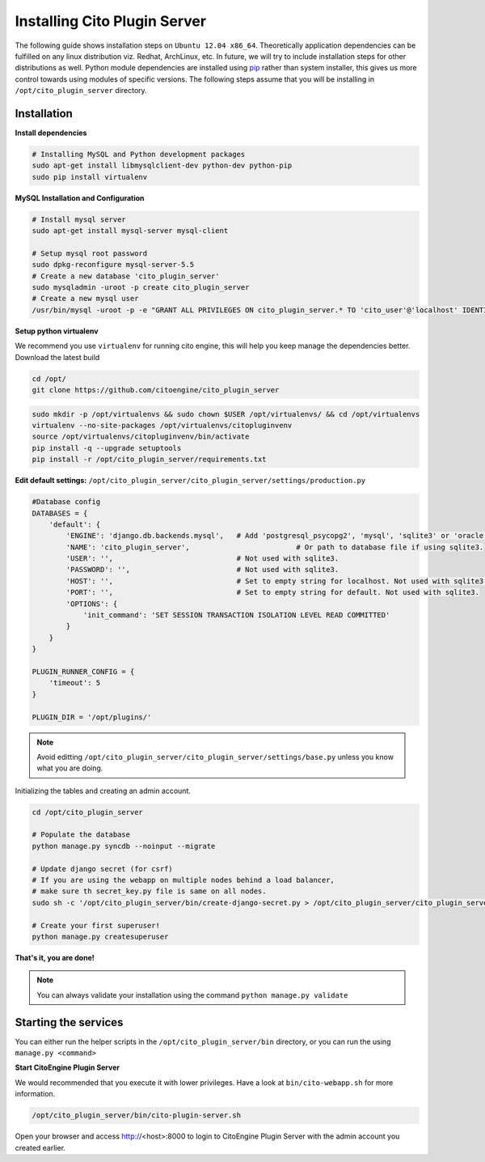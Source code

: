 Installing Cito Plugin Server
=============================

The following guide shows installation steps on ``Ubuntu 12.04 x86_64``. Theoretically application dependencies can be fulfilled on any
linux distribution viz. Redhat, ArchLinux, etc. In future, we will try to include installation steps for other distributions as well.
Python module dependencies are installed using `pip`_ rather than system installer, this gives us more control towards using modules of specific versions.
The following steps assume that you will be installing in ``/opt/cito_plugin_server`` directory.

.. _pip: http://www.pip-installer.org/

Installation
------------

**Install dependencies**

.. code-block:: bash


    # Installing MySQL and Python development packages
    sudo apt-get install libmysqlclient-dev python-dev python-pip
    sudo pip install virtualenv

**MySQL Installation and Configuration**


.. code-block:: bash

    # Install mysql server
    sudo apt-get install mysql-server mysql-client

    # Setup mysql root password
    sudo dpkg-reconfigure mysql-server-5.5
    # Create a new database 'cito_plugin_server'
    sudo mysqladmin -uroot -p create cito_plugin_server
    # Create a new mysql user
    /usr/bin/mysql -uroot -p -e "GRANT ALL PRIVILEGES ON cito_plugin_server.* TO 'cito_user'@'localhost' IDENTIFIED BY 'MINISTRYOFSILLYWALKS' with GRANT OPTION"

**Setup python virtualenv**

We recommend you use ``virtualenv`` for running cito engine, this will help you keep manage the dependencies better. Download the latest build

.. code-block:: bash

    cd /opt/
    git clone https://github.com/citoengine/cito_plugin_server


.. code-block:: bash

    sudo mkdir -p /opt/virtualenvs && sudo chown $USER /opt/virtualenvs/ && cd /opt/virtualenvs
    virtualenv --no-site-packages /opt/virtualenvs/citopluginvenv
    source /opt/virtualenvs/citopluginvenv/bin/activate
    pip install -q --upgrade setuptools
    pip install -r /opt/cito_plugin_server/requirements.txt


**Edit default settings:**  ``/opt/cito_plugin_server/cito_plugin_server/settings/production.py``

.. code-block:: python

    #Database config
    DATABASES = {
        'default': {
            'ENGINE': 'django.db.backends.mysql',   # Add 'postgresql_psycopg2', 'mysql', 'sqlite3' or 'oracle'.
            'NAME': 'cito_plugin_server',                         # Or path to database file if using sqlite3.
            'USER': '',                             # Not used with sqlite3.
            'PASSWORD': '',                         # Not used with sqlite3.
            'HOST': '',                             # Set to empty string for localhost. Not used with sqlite3.
            'PORT': '',                             # Set to empty string for default. Not used with sqlite3.
            'OPTIONS': {
                'init_command': 'SET SESSION TRANSACTION ISOLATION LEVEL READ COMMITTED'
            }
        }
    }

    PLUGIN_RUNNER_CONFIG = {
        'timeout': 5
    }

    PLUGIN_DIR = '/opt/plugins/'

.. note:: Avoid editting ``/opt/cito_plugin_server/cito_plugin_server/settings/base.py`` unless you know what you are doing.

Initializing the tables and creating an admin account.

.. code-block:: bash

    cd /opt/cito_plugin_server

    # Populate the database
    python manage.py syncdb --noinput --migrate

    # Update django secret (for csrf)
    # If you are using the webapp on multiple nodes behind a load balancer,
    # make sure th secret_key.py file is same on all nodes.
    sudo sh -c '/opt/cito_plugin_server/bin/create-django-secret.py > /opt/cito_plugin_server/cito_plugin_server/settings/secret_key.py'

    # Create your first superuser!
    python manage.py createsuperuser

**That's it, you are done!**

.. note:: You can always validate your installation using the command ``python manage.py validate``


Starting the services
--------------------

You can either run the helper scripts in the ``/opt/cito_plugin_server/bin`` directory, or you can run the using ``manage.py <command>``

**Start CitoEngine Plugin Server**

We would recommended that you execute it with lower privileges. Have a look at ``bin/cito-webapp.sh``
for more information.

.. code-block:: bash

    /opt/cito_plugin_server/bin/cito-plugin-server.sh


Open your browser and access http://<host>:8000 to login to CitoEngine Plugin Server with the admin account you created earlier.